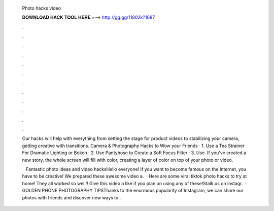   Photo hacks video
  
  
  
  𝐃𝐎𝐖𝐍𝐋𝐎𝐀𝐃 𝐇𝐀𝐂𝐊 𝐓𝐎𝐎𝐋 𝐇𝐄𝐑𝐄 ===> http://gg.gg/11802k?1087
  
  
  
  .
  
  
  
  .
  
  
  
  .
  
  
  
  .
  
  
  
  .
  
  
  
  .
  
  
  
  .
  
  
  
  .
  
  
  
  .
  
  
  
  .
  
  
  
  .
  
  
  
  .
  
  Our hacks will help with everything from setting the stage for product videos to stabilizing your camera, getting creative with transitions. Camera & Photography Hacks to Wow your Friends · 1. Use a Tea Strainer For Dramatic Lighting or Bokeh · 2. Use Pantyhose to Create a Soft Focus Filter · 3. Use. If you've created a new story, the whole screen will fill with color, creating a layer of color on top of your photo or video.
  
   · Fantastic photo ideas and video hacksHello everyone! If you want to become famous on the Internet, you have to be creative! We prepared these awesome video a.  · Here are some viral tiktok photo hacks to try at home! They all worked so well!! Give this video a like if you plan on using any of these!Stalk us on instagr.  · GOLDEN PHONE PHOTOGRAPHY TIPSThanks to the enormous popularity of Instagram, we can share our photos with friends and discover new ways to .
